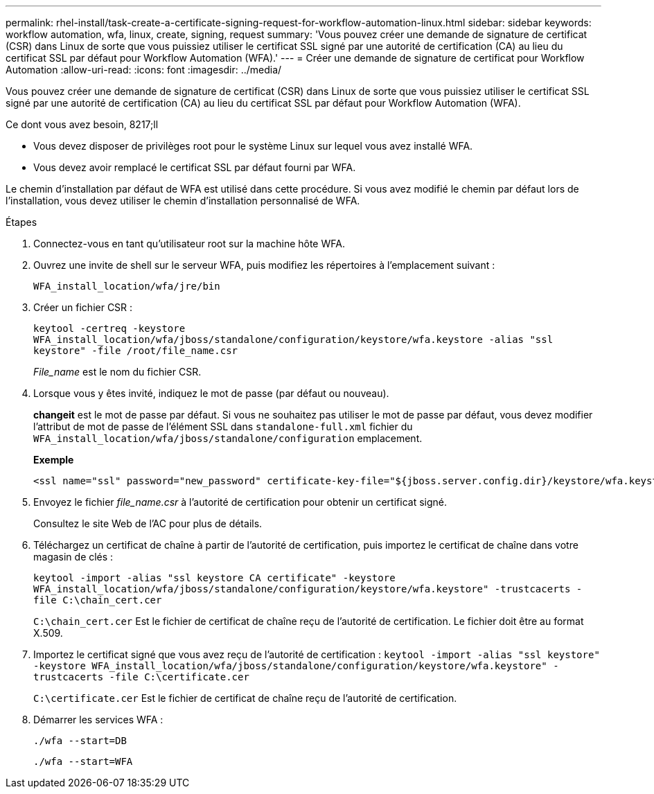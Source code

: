 ---
permalink: rhel-install/task-create-a-certificate-signing-request-for-workflow-automation-linux.html 
sidebar: sidebar 
keywords: workflow automation, wfa, linux, create, signing, request 
summary: 'Vous pouvez créer une demande de signature de certificat (CSR) dans Linux de sorte que vous puissiez utiliser le certificat SSL signé par une autorité de certification (CA) au lieu du certificat SSL par défaut pour Workflow Automation (WFA).' 
---
= Créer une demande de signature de certificat pour Workflow Automation
:allow-uri-read: 
:icons: font
:imagesdir: ../media/


[role="lead"]
Vous pouvez créer une demande de signature de certificat (CSR) dans Linux de sorte que vous puissiez utiliser le certificat SSL signé par une autorité de certification (CA) au lieu du certificat SSL par défaut pour Workflow Automation (WFA).

.Ce dont vous avez besoin, 8217;ll
* Vous devez disposer de privilèges root pour le système Linux sur lequel vous avez installé WFA.
* Vous devez avoir remplacé le certificat SSL par défaut fourni par WFA.


Le chemin d'installation par défaut de WFA est utilisé dans cette procédure. Si vous avez modifié le chemin par défaut lors de l'installation, vous devez utiliser le chemin d'installation personnalisé de WFA.

.Étapes
. Connectez-vous en tant qu'utilisateur root sur la machine hôte WFA.
. Ouvrez une invite de shell sur le serveur WFA, puis modifiez les répertoires à l'emplacement suivant :
+
`WFA_install_location/wfa/jre/bin`

. Créer un fichier CSR :
+
`keytool -certreq -keystore WFA_install_location/wfa/jboss/standalone/configuration/keystore/wfa.keystore -alias "ssl keystore" -file /root/file_name.csr`

+
_File_name_ est le nom du fichier CSR.

. Lorsque vous y êtes invité, indiquez le mot de passe (par défaut ou nouveau).
+
*changeit* est le mot de passe par défaut. Si vous ne souhaitez pas utiliser le mot de passe par défaut, vous devez modifier l'attribut de mot de passe de l'élément SSL dans `standalone-full.xml` fichier du `WFA_install_location/wfa/jboss/standalone/configuration` emplacement.

+
*Exemple*

+
[listing]
----
<ssl name="ssl" password="new_password" certificate-key-file="${jboss.server.config.dir}/keystore/wfa.keystore"
----
. Envoyez le fichier _file_name.csr_ à l'autorité de certification pour obtenir un certificat signé.
+
Consultez le site Web de l'AC pour plus de détails.

. Téléchargez un certificat de chaîne à partir de l'autorité de certification, puis importez le certificat de chaîne dans votre magasin de clés :
+
`keytool -import -alias "ssl keystore CA certificate" -keystore WFA_install_location/wfa/jboss/standalone/configuration/keystore/wfa.keystore" -trustcacerts -file C:\chain_cert.cer`

+
`C:\chain_cert.cer` Est le fichier de certificat de chaîne reçu de l'autorité de certification. Le fichier doit être au format X.509.

. Importez le certificat signé que vous avez reçu de l'autorité de certification : `keytool -import -alias "ssl keystore" -keystore WFA_install_location/wfa/jboss/standalone/configuration/keystore/wfa.keystore" -trustcacerts -file C:\certificate.cer`
+
`C:\certificate.cer` Est le fichier de certificat de chaîne reçu de l'autorité de certification.

. Démarrer les services WFA :
+
`./wfa --start=DB`

+
`./wfa --start=WFA`


